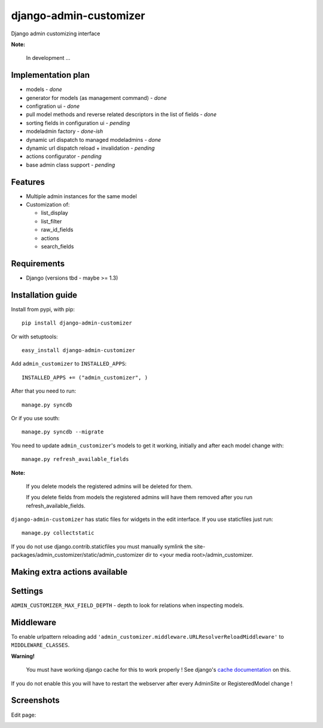 ===============================
    django-admin-customizer
===============================

Django admin customizing interface

**Note:**

    In development ...

Implementation plan
===================

* models - *done*
* generator for models (as management command) - *done*
* configration ui - *done*
* pull model methods and reverse related descriptors in the list of fields - *done*
* sorting fields in configuration ui - *pending*
* modeladmin factory - *done-ish*
* dynamic url dispatch to managed modeladmins - *done*
* dynamic url dispatch reload + invalidation - *pending*
* actions configurator - *pending*
* base admin class support - *pending*

Features
========

* Multiple admin instances for the same model
* Customization of:

  * list_display
  * list_filter
  * raw_id_fields
  * actions
  * search_fields

Requirements
============

* Django (versions tbd - maybe >= 1.3)


Installation guide
==================

Install from pypi, with pip::

    pip install django-admin-customizer

Or with setuptools::

    easy_install django-admin-customizer

Add ``admin_customizer`` to ``INSTALLED_APPS``::

    INSTALLED_APPS += ("admin_customizer", )

After that you need to run::

    manage.py syncdb

Or if you use south::

    manage.py syncdb --migrate

You need to update ``admin_customizer``'s models to get it working, initially and
after each model change with::

    manage.py refresh_available_fields

**Note:**

    If you delete models the registered admins will be deleted for them.

    If you delete fields from models the registered admins will have them
    removed after you run refresh_available_fields.

``django-admin-customizer`` has static files for widgets in the edit interface.
If you use staticfiles just run::

    manage.py collectstatic

If you do not use django.contrib.staticfiles you must manually symlink the
site-packages/admin_customizer/static/admin_customizer dir to <your media root>/admin_customizer.

Making extra actions available
==============================

Settings
========

``ADMIN_CUSTOMIZER_MAX_FIELD_DEPTH`` - depth to look for relations when
inspecting models.

Middleware
==========

To enable urlpattern reloading add
``'admin_customizer.middleware.URLResolverReloadMiddleware'`` to
``MIDDLEWARE_CLASSES``.

**Warning!**

    You must have working django cache for this to work properly ! See django's
    `cache documentation
    <https://docs.djangoproject.com/en/dev/topics/cache/#setting-up-the-cache>`_
    on this.

If you do not enable this you will have to restart the webserver after every
AdminSite or RegisteredModel change !


Screenshots
===========

Edit page:

.. image:: https://github.com/downloads/ionelmc/django-admin-customizer/asdf

